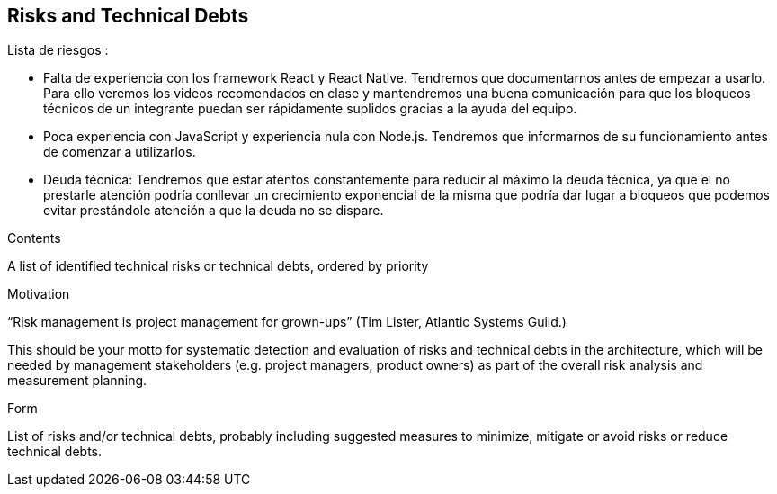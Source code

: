 [[section-technical-risks]]
== Risks and Technical Debts


[role="arc42help"]
Lista de riesgos :

- Falta de experiencia con los framework React y React Native. Tendremos que documentarnos  antes de empezar
a usarlo.
Para ello veremos los videos recomendados en clase y mantendremos una buena comunicación para que los bloqueos
técnicos de un integrante puedan ser rápidamente suplidos gracias a la ayuda del equipo.

- Poca experiencia  con JavaScript y experiencia nula con Node.js. Tendremos que informarnos de su funcionamiento antes
de comenzar a utilizarlos.

- Deuda técnica:
Tendremos que estar atentos constantemente para reducir al máximo la deuda técnica, ya que el no prestarle atención
podría conllevar un crecimiento exponencial de la misma que podría dar lugar a bloqueos que podemos evitar prestándole
atención a que la deuda no se dispare.
****
.Contents
A list of identified technical risks or technical debts, ordered by priority

.Motivation
“Risk management is project management for grown-ups” (Tim Lister, Atlantic Systems Guild.) 

This should be your motto for systematic detection and evaluation of risks and technical debts in the architecture, which will be needed by management stakeholders (e.g. project managers, product owners) as part of the overall risk analysis and measurement planning.

.Form
List of risks and/or technical debts, probably including suggested measures to minimize, mitigate or avoid risks or reduce technical debts.
****
